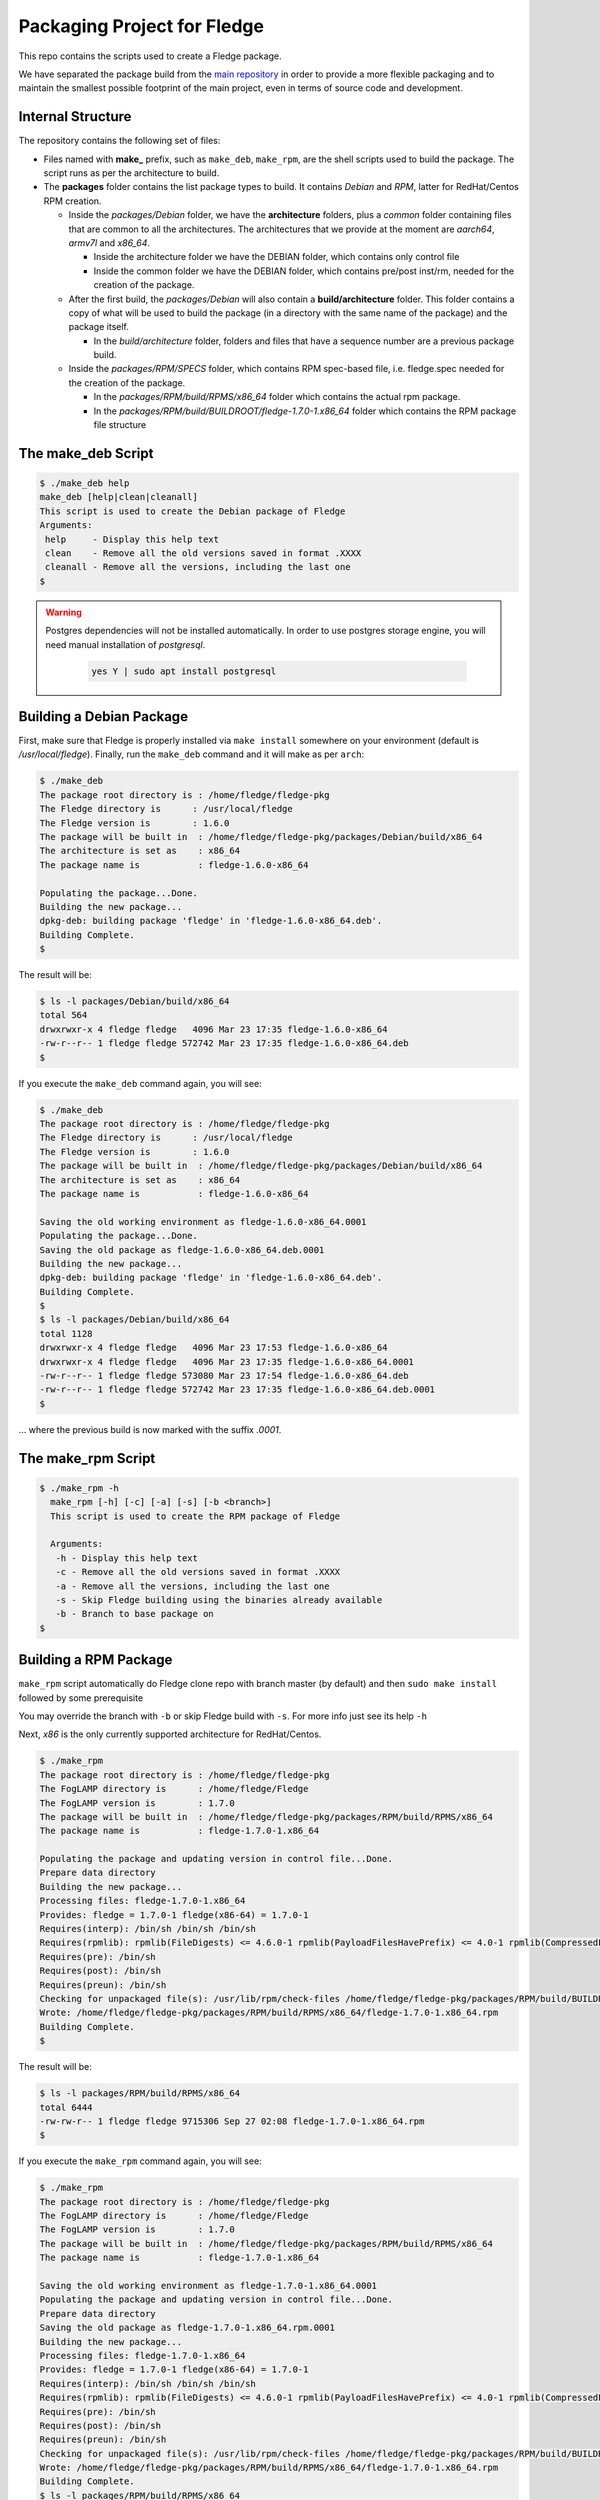 
.. Links
.. _main repository: https://github.com/fledge/Fledge


*****************************
Packaging Project for Fledge
*****************************

This repo contains the scripts used to create a Fledge package.

We have separated the package build from the `main repository`_ in order to provide a more flexible packaging and to maintain the smallest possible footprint of the main project, even in terms of source code and development.


Internal Structure
==================

The repository contains the following set of files:

- Files named with **make_** prefix, such as ``make_deb``, ``make_rpm``, are the shell scripts used to build the package. The script runs as per the architecture to build.
- The **packages** folder contains the list package types to build. It contains *Debian* and *RPM*, latter for RedHat/Centos RPM creation.

  - Inside the *packages/Debian* folder, we have the **architecture** folders, plus a *common* folder containing files that are common to all the architectures. The architectures that we provide at the moment are *aarch64*, *armv7l* and *x86_64*.

    - Inside the architecture folder we have the DEBIAN folder, which contains only control file
    - Inside the common folder we have the DEBIAN folder, which contains pre/post inst/rm, needed for the creation of the package.

  - After the first build, the *packages/Debian* will also contain a **build/architecture** folder. This folder contains a copy of what will be used to build the package (in a directory with the same name of the package) and the package itself.

    - In the *build/architecture* folder, folders and files that have a sequence number are a previous package build.

  - Inside the *packages/RPM/SPECS* folder, which contains RPM spec-based file, i.e. fledge.spec needed for the creation of the package.

    - In the *packages/RPM/build/RPMS/x86_64* folder which contains the actual rpm package.
    - In the *packages/RPM/build/BUILDROOT/fledge-1.7.0-1.x86_64* folder which contains the RPM package file structure


The make_deb Script
===================

.. code-block:: console

  $ ./make_deb help
  make_deb [help|clean|cleanall]
  This script is used to create the Debian package of Fledge
  Arguments:
   help     - Display this help text
   clean    - Remove all the old versions saved in format .XXXX
   cleanall - Remove all the versions, including the last one
  $

.. warning::

  Postgres dependencies will not be installed automatically.
  In order to use postgres storage engine, you will need manual installation of `postgresql`.

    .. code-block:: console

       yes Y | sudo apt install postgresql



Building a Debian Package
=========================

First, make sure that Fledge is properly installed via ``make install`` somewhere on your environment (default is */usr/local/fledge*).
Finally, run the ``make_deb`` command and it will make as per ``arch``:

.. code-block:: console

  $ ./make_deb
  The package root directory is : /home/fledge/fledge-pkg
  The Fledge directory is      : /usr/local/fledge
  The Fledge version is        : 1.6.0
  The package will be built in  : /home/fledge/fledge-pkg/packages/Debian/build/x86_64
  The architecture is set as    : x86_64
  The package name is           : fledge-1.6.0-x86_64

  Populating the package...Done.
  Building the new package...
  dpkg-deb: building package 'fledge' in 'fledge-1.6.0-x86_64.deb'.
  Building Complete.
  $
  
The result will be:
  
.. code-block:: console

  $ ls -l packages/Debian/build/x86_64
  total 564
  drwxrwxr-x 4 fledge fledge   4096 Mar 23 17:35 fledge-1.6.0-x86_64
  -rw-r--r-- 1 fledge fledge 572742 Mar 23 17:35 fledge-1.6.0-x86_64.deb
  $
  
If you execute the ``make_deb`` command again, you will see:

.. code-block:: console

  $ ./make_deb
  The package root directory is : /home/fledge/fledge-pkg
  The Fledge directory is      : /usr/local/fledge
  The Fledge version is        : 1.6.0
  The package will be built in  : /home/fledge/fledge-pkg/packages/Debian/build/x86_64
  The architecture is set as    : x86_64
  The package name is           : fledge-1.6.0-x86_64

  Saving the old working environment as fledge-1.6.0-x86_64.0001
  Populating the package...Done.
  Saving the old package as fledge-1.6.0-x86_64.deb.0001
  Building the new package...
  dpkg-deb: building package 'fledge' in 'fledge-1.6.0-x86_64.deb'.
  Building Complete.
  $
  $ ls -l packages/Debian/build/x86_64
  total 1128
  drwxrwxr-x 4 fledge fledge   4096 Mar 23 17:53 fledge-1.6.0-x86_64
  drwxrwxr-x 4 fledge fledge   4096 Mar 23 17:35 fledge-1.6.0-x86_64.0001
  -rw-r--r-- 1 fledge fledge 573080 Mar 23 17:54 fledge-1.6.0-x86_64.deb
  -rw-r--r-- 1 fledge fledge 572742 Mar 23 17:35 fledge-1.6.0-x86_64.deb.0001
  $
   
... where the previous build is now marked with the suffix *.0001*.


The make_rpm Script
===================
.. code-block:: console

  $ ./make_rpm -h
    make_rpm [-h] [-c] [-a] [-s] [-b <branch>]
    This script is used to create the RPM package of Fledge

    Arguments:
     -h - Display this help text
     -c - Remove all the old versions saved in format .XXXX
     -a - Remove all the versions, including the last one
     -s - Skip Fledge building using the binaries already available
     -b - Branch to base package on
  $

Building a RPM Package
======================

``make_rpm`` script automatically do Fledge clone repo with branch master (by default) and then ``sudo make install`` followed by some prerequisite

You may override the branch with ``-b`` or skip Fledge build with ``-s``. For more info just see its help ``-h``

Next, *x86* is the only currently supported architecture for RedHat/Centos.


.. code-block:: console

  $ ./make_rpm
  The package root directory is : /home/fledge/fledge-pkg
  The FogLAMP directory is      : /home/fledge/Fledge
  The FogLAMP version is        : 1.7.0
  The package will be built in  : /home/fledge/fledge-pkg/packages/RPM/build/RPMS/x86_64
  The package name is           : fledge-1.7.0-1.x86_64

  Populating the package and updating version in control file...Done.
  Prepare data directory
  Building the new package...
  Processing files: fledge-1.7.0-1.x86_64
  Provides: fledge = 1.7.0-1 fledge(x86-64) = 1.7.0-1
  Requires(interp): /bin/sh /bin/sh /bin/sh
  Requires(rpmlib): rpmlib(FileDigests) <= 4.6.0-1 rpmlib(PayloadFilesHavePrefix) <= 4.0-1 rpmlib(CompressedFileNames) <= 3.0.4-1
  Requires(pre): /bin/sh
  Requires(post): /bin/sh
  Requires(preun): /bin/sh
  Checking for unpackaged file(s): /usr/lib/rpm/check-files /home/fledge/fledge-pkg/packages/RPM/build/BUILDROOT/fledge-1.7.0-1.x86_64
  Wrote: /home/fledge/fledge-pkg/packages/RPM/build/RPMS/x86_64/fledge-1.7.0-1.x86_64.rpm
  Building Complete.
  $

The result will be:

.. code-block:: console

  $ ls -l packages/RPM/build/RPMS/x86_64
  total 6444
  -rw-rw-r-- 1 fledge fledge 9715306 Sep 27 02:08 fledge-1.7.0-1.x86_64.rpm
  $

If you execute the ``make_rpm`` command again, you will see:

.. code-block:: console

  $ ./make_rpm
  The package root directory is : /home/fledge/fledge-pkg
  The FogLAMP directory is      : /home/fledge/Fledge
  The FogLAMP version is        : 1.7.0
  The package will be built in  : /home/fledge/fledge-pkg/packages/RPM/build/RPMS/x86_64
  The package name is           : fledge-1.7.0-1.x86_64

  Saving the old working environment as fledge-1.7.0-1.x86_64.0001
  Populating the package and updating version in control file...Done.
  Prepare data directory
  Saving the old package as fledge-1.7.0-1.x86_64.rpm.0001
  Building the new package...
  Processing files: fledge-1.7.0-1.x86_64
  Provides: fledge = 1.7.0-1 fledge(x86-64) = 1.7.0-1
  Requires(interp): /bin/sh /bin/sh /bin/sh
  Requires(rpmlib): rpmlib(FileDigests) <= 4.6.0-1 rpmlib(PayloadFilesHavePrefix) <= 4.0-1 rpmlib(CompressedFileNames) <= 3.0.4-1
  Requires(pre): /bin/sh
  Requires(post): /bin/sh
  Requires(preun): /bin/sh
  Checking for unpackaged file(s): /usr/lib/rpm/check-files /home/fledge/fledge-pkg/packages/RPM/build/BUILDROOT/fledge-1.7.0-1.x86_64
  Wrote: /home/fledge/fledge-pkg/packages/RPM/build/RPMS/x86_64/fledge-1.7.0-1.x86_64.rpm
  Building Complete.
  $ ls -l packages/RPM/build/RPMS/x86_64
  total 12888
  -rw-rw-r-- 1 fledge fledge 9715306 Sep 27 02:10 fledge-1.7.0-1.x86_64.rpm
  -rw-rw-r-- 1 fledge fledge 9715326 Sep 27 02:08 fledge-1.7.0-1.x86_64.rpm.0001
  $

... where the previous build is now marked with the suffix *.0001*.



Cleaning the Package Folder
===========================

a) Debian

Use the ``clean`` option to remove all the old packages and the files used to make the package.
Use the ``cleanall`` option to remove all the packages and the files used to make the package.

b) RPM

Use the ``-a`` option to remove all the RPM packages and the files used to make the package.
Use the ``-c`` option to remove all the old versions of RPM packages and the files used to make the package.



Packaging for Plugins
======================

Please refer to documentation `here <plugins/README.rst>`_
